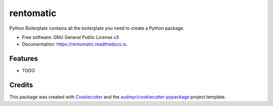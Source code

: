 ==========
rentomatic
==========


.. image:: https://img.shields.io/pypi/v/rentomatic.svg
        :target: https://pypi.python.org/pypi/rentomatic

.. image:: https://img.shields.io/travis/orutrax/rentomatic.svg
        :target: https://travis-ci.com/orutrax/rentomatic

.. image:: https://readthedocs.org/projects/rentomatic/badge/?version=latest
        :target: https://rentomatic.readthedocs.io/en/latest/?badge=latest
        :alt: Documentation Status




Python Boilerplate contains all the boilerplate you need to create a Python package.


* Free software: GNU General Public License v3
* Documentation: https://rentomatic.readthedocs.io.


Features
--------

* TODO

Credits
-------

This package was created with Cookiecutter_ and the `audreyr/cookiecutter-pypackage`_ project template.

.. _Cookiecutter: https://github.com/audreyr/cookiecutter
.. _`audreyr/cookiecutter-pypackage`: https://github.com/audreyr/cookiecutter-pypackage
